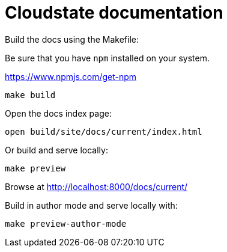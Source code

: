 = Cloudstate documentation

Build the docs using the Makefile:

Be sure that you have `npm` installed on your system.

https://www.npmjs.com/get-npm
....
make build
....

Open the docs index page:

....
open build/site/docs/current/index.html
....

Or build and serve locally:

....
make preview
....

Browse at http://localhost:8000/docs/current/

Build in author mode and serve locally with:

....
make preview-author-mode
....
